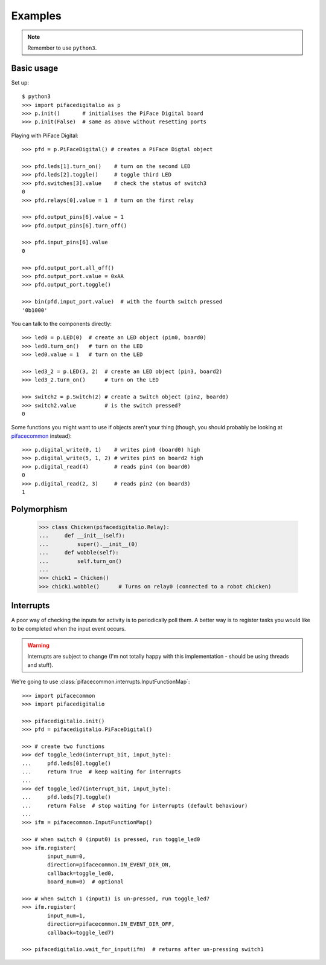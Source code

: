 ########
Examples
########

.. note:: Remember to use ``python3``.

Basic usage
===========

Set up::

    $ python3
    >>> import pifacedigitalio as p
    >>> p.init()       # initialises the PiFace Digital board 
    >>> p.init(False)  # same as above without resetting ports

Playing with PiFace Digital::

    >>> pfd = p.PiFaceDigital() # creates a PiFace Digtal object
    
    >>> pfd.leds[1].turn_on()    # turn on the second LED
    >>> pfd.leds[2].toggle()     # toggle third LED
    >>> pfd.switches[3].value    # check the status of switch3
    0
    >>> pfd.relays[0].value = 1  # turn on the first relay
    
    >>> pfd.output_pins[6].value = 1
    >>> pfd.output_pins[6].turn_off()
    
    >>> pfd.input_pins[6].value
    0
    
    >>> pfd.output_port.all_off()
    >>> pfd.output_port.value = 0xAA
    >>> pfd.output_port.toggle()
    
    >>> bin(pfd.input_port.value)  # with the fourth switch pressed
    '0b1000'

You can talk to the components directly::

    >>> led0 = p.LED(0)  # create an LED object (pin0, board0)
    >>> led0.turn_on()   # turn on the LED
    >>> led0.value = 1   # turn on the LED
    
    >>> led3_2 = p.LED(3, 2)  # create an LED object (pin3, board2)
    >>> led3_2.turn_on()      # turn on the LED
    
    >>> switch2 = p.Switch(2) # create a Switch object (pin2, board0)
    >>> switch2.value         # is the switch pressed?
    0

Some functions you might want to use if objects aren't your thing (though, you
should probably be looking at `pifacecommon <https://github.com/piface/pifacecommon>`_ instead)::

    >>> p.digital_write(0, 1)    # writes pin0 (board0) high
    >>> p.digital_write(5, 1, 2) # writes pin5 on board2 high
    >>> p.digital_read(4)        # reads pin4 (on board0)
    0
    >>> p.digital_read(2, 3)     # reads pin2 (on board3)
    1


Polymorphism
============

    >>> class Chicken(pifacedigitalio.Relay):
    ...     def __init__(self):
    ...         super().__init__(0)
    ...     def wobble(self):
    ...         self.turn_on()
    ...
    >>> chick1 = Chicken()
    >>> chick1.wobble()      # Turns on relay0 (connected to a robot chicken)


Interrupts
==========

A poor way of checking the inputs for activity is to periodically poll them. A
better way is to register tasks you would like to be completed when the input
event occurs.

.. warning:: Interrupts are subject to change (I'm not totally happy with this
   implementation - should be using threads and stuff).

We're going to use :class:`pifacecommon.interrupts.InputFunctionMap`::

    >>> import pifacecommon
    >>> import pifacedigitalio
    
    >>> pifacedigitalio.init()
    >>> pfd = pifacedigitalio.PiFaceDigital()
    
    >>> # create two functions
    >>> def toggle_led0(interrupt_bit, input_byte):
    ...     pfd.leds[0].toggle()
    ...     return True  # keep waiting for interrupts
    ...
    >>> def toggle_led7(interrupt_bit, input_byte):
    ...     pfd.leds[7].toggle()
    ...     return False  # stop waiting for interrupts (default behaviour)
    ...
    >>> ifm = pifacecommon.InputFunctionMap()
    
    >>> # when switch 0 (input0) is pressed, run toggle_led0
    >>> ifm.register(
            input_num=0,
            direction=pifacecommon.IN_EVENT_DIR_ON,
            callback=toggle_led0,
            board_num=0)  # optional
    
    >>> # when switch 1 (input1) is un-pressed, run toggle_led7
    >>> ifm.register(
            input_num=1,
            direction=pifacecommon.IN_EVENT_DIR_OFF,
            callback=toggle_led7)
    
    >>> pifacedigitalio.wait_for_input(ifm)  # returns after un-pressing switch1
